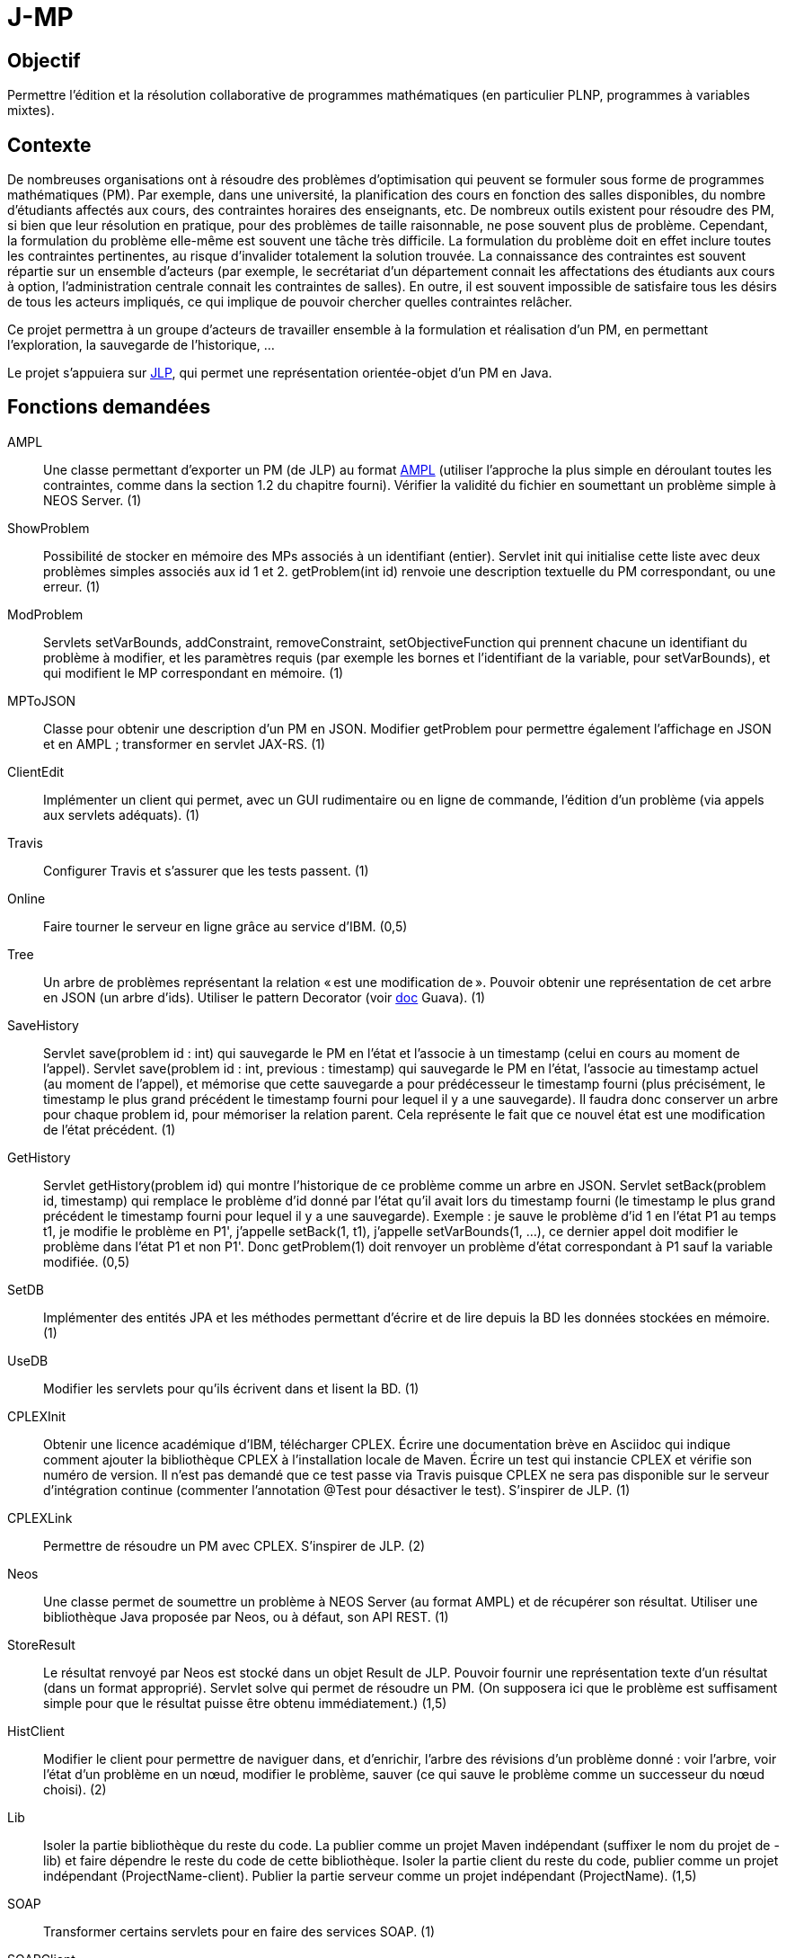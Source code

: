 = J-MP

== Objectif
Permettre l’édition et la résolution collaborative de programmes mathématiques (en particulier PLNP, programmes à variables mixtes).

== Contexte
De nombreuses organisations ont à résoudre des problèmes d’optimisation qui peuvent se formuler sous forme de programmes mathématiques (PM). Par exemple, dans une université, la planification des cours en fonction des salles disponibles, du nombre d’étudiants affectés aux cours, des contraintes horaires des enseignants, etc. De nombreux outils existent pour résoudre des PM, si bien que leur résolution en pratique, pour des problèmes de taille raisonnable, ne pose souvent plus de problème. Cependant, la formulation du problème elle-même est souvent une tâche très difficile. La formulation du problème doit en effet inclure toutes les contraintes pertinentes, au risque d’invalider totalement la solution trouvée. La connaissance des contraintes est souvent répartie sur un ensemble d’acteurs (par exemple, le secrétariat d’un département connait les affectations des étudiants aux cours à option, l’administration centrale connait les contraintes de salles). En outre, il est souvent impossible de satisfaire tous les désirs de tous les acteurs impliqués, ce qui implique de pouvoir chercher quelles contraintes relâcher.

Ce projet permettra à un groupe d’acteurs de travailler ensemble à la formulation et réalisation d’un PM, en permettant l’exploration, la sauvegarde de l’historique, …

Le projet s’appuiera sur https://github.com/oliviercailloux/JLP[JLP], qui permet une représentation orientée-objet d’un PM en Java.

== Fonctions demandées
AMPL:: Une classe permettant d’exporter un PM (de JLP) au format https://ampl.com/BOOK/CHAPTERS/04-tut1.pdf[AMPL] (utiliser l’approche la plus simple en déroulant toutes les contraintes, comme dans la section 1.2 du chapitre fourni). Vérifier la validité du fichier en soumettant un problème simple à NEOS Server. (1)
ShowProblem:: Possibilité de stocker en mémoire des MPs associés à un identifiant (entier). Servlet init qui initialise cette liste avec deux problèmes simples associés aux id 1 et 2. getProblem(int id) renvoie une description textuelle du PM correspondant, ou une erreur. (1)
ModProblem:: Servlets setVarBounds, addConstraint, removeConstraint, setObjectiveFunction qui prennent chacune un identifiant du problème à modifier, et les paramètres requis (par exemple les bornes et l’identifiant de la variable, pour setVarBounds), et qui modifient le MP correspondant en mémoire. (1)
MPToJSON:: Classe pour obtenir une description d’un PM en JSON. Modifier getProblem pour permettre également l’affichage en JSON et en AMPL ; transformer en servlet JAX-RS. (1)
ClientEdit:: Implémenter un client qui permet, avec un GUI rudimentaire ou en ligne de commande, l’édition d’un problème (via appels aux servlets adéquats). (1)
Travis:: Configurer Travis et s’assurer que les tests passent. (1)
Online:: Faire tourner le serveur en ligne grâce au service d’IBM. (0,5)
Tree:: Un arbre de problèmes représentant la relation « est une modification de ». Pouvoir obtenir une représentation de cet arbre en JSON (un arbre d’ids). Utiliser le pattern Decorator (voir https://github.com/google/guava/wiki/CollectionHelpersExplained#forwarding-decorators[doc] Guava). (1)
SaveHistory:: Servlet save(problem id : int) qui sauvegarde le PM en l’état et l’associe à un timestamp (celui en cours au moment de l’appel). Servlet save(problem id : int, previous : timestamp) qui sauvegarde le PM en l’état, l’associe au timestamp actuel (au moment de l’appel), et mémorise que cette sauvegarde a pour prédécesseur le timestamp fourni (plus précisément, le timestamp le plus grand précédent le timestamp fourni pour lequel il y a une sauvegarde). Il faudra donc conserver un arbre pour chaque problem id, pour mémoriser la relation parent. Cela représente le fait que ce nouvel état est une modification de l’état précédent. (1)
GetHistory:: Servlet getHistory(problem id) qui montre l’historique de ce problème comme un arbre en JSON. Servlet setBack(problem id, timestamp) qui remplace le problème d’id donné par l’état qu’il avait lors du timestamp fourni (le timestamp le plus grand précédent le timestamp fourni pour lequel il y a une sauvegarde). Exemple : je sauve le problème d’id 1 en l’état P1 au temps t1, je modifie le problème en P1', j’appelle setBack(1, t1), j’appelle setVarBounds(1, …), ce dernier appel doit modifier le problème dans l’état P1 et non P1'. Donc getProblem(1) doit renvoyer un problème d’état correspondant à P1 sauf la variable modifiée. (0,5)
SetDB:: Implémenter des entités JPA et les méthodes permettant d’écrire et de lire depuis la BD les données stockées en mémoire. (1)
UseDB:: Modifier les servlets pour qu’ils écrivent dans et lisent la BD. (1)
CPLEXInit:: Obtenir une licence académique d’IBM, télécharger CPLEX. Écrire une documentation brève en Asciidoc qui indique comment ajouter la bibliothèque CPLEX à l’installation locale de Maven. Écrire un test qui instancie CPLEX et vérifie son numéro de version. Il n’est pas demandé que ce test passe via Travis puisque CPLEX ne sera pas disponible sur le serveur d’intégration continue (commenter l’annotation @Test pour désactiver le test). S’inspirer de JLP. (1)
CPLEXLink:: Permettre de résoudre un PM avec CPLEX. S’inspirer de JLP. (2)
Neos:: Une classe permet de soumettre un problème à NEOS Server (au format AMPL) et de récupérer son résultat. Utiliser une bibliothèque Java proposée par Neos, ou à défaut, son API REST. (1)
StoreResult:: Le résultat renvoyé par Neos est stocké dans un objet Result de JLP. Pouvoir fournir une représentation texte d’un résultat (dans un format approprié). Servlet solve qui permet de résoudre un PM. (On supposera ici que le problème est suffisament simple pour que le résultat puisse être obtenu immédiatement.) (1,5)
HistClient:: Modifier le client pour permettre de naviguer dans, et d’enrichir, l’arbre des révisions d’un problème donné : voir l’arbre, voir l’état d’un problème en un nœud, modifier le problème, sauver (ce qui sauve le problème comme un successeur du nœud choisi). (2)
Lib:: Isoler la partie bibliothèque du reste du code. La publier comme un projet Maven indépendant (suffixer le nom du projet de -lib) et faire dépendre le reste du code de cette bibliothèque. Isoler la partie client du reste du code, publier comme un projet indépendant (ProjectName-client). Publier la partie serveur comme un projet indépendant (ProjectName). (1,5)
SOAP:: Transformer certains servlets pour en faire des services SOAP. (1)
SOAPClient:: Transformer les clients pour en faire des clients SOAP. (1)

=== Suppléments ===
* Résolution différée
* Envoi message via JMS quand réponse est prête
* Autres solveurs

== Références
* https://neos-guide.org/[NEOS Guide]: Companion Site to the NEOS Server
* https://developer.ibm.com/docloud/documentation/decision-optimization-on-cloud/[DOcplexcloud] (30 days free trial)
* https://www.gurobi.com/products/gurobi-cloud[Gurobi-cloud]
* https://ampl.com/products/api/ (“works with any purchased AMPL installation covered by current maintenance & support service”)
* http://glpk-java.sourceforge.net/ (GPL)
* https://github.com/google/or-tools (Apache)
* http://coin-or.github.io/jorlib/ (LGPL, Apache-incompatible, only specific opt) ; CMPL: GPL and LGPL ; Cbc: EPL. But no Java version.

